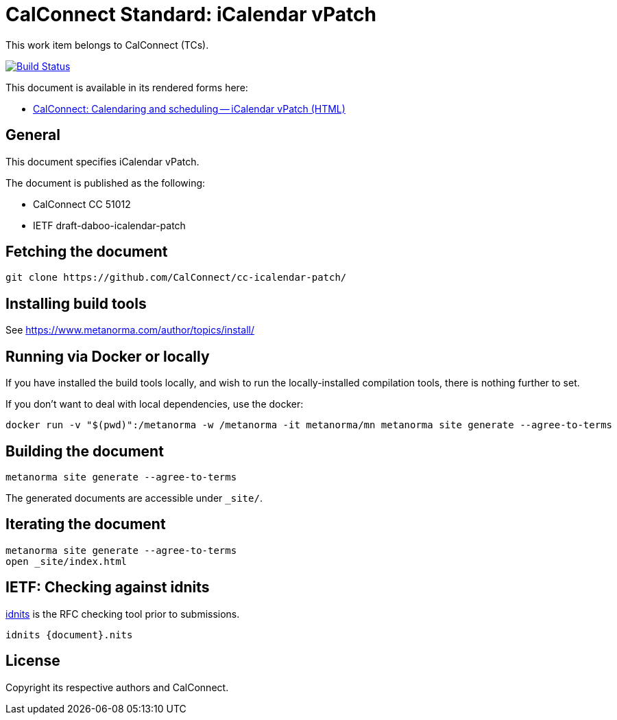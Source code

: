 = CalConnect Standard: iCalendar vPatch

This work item belongs to CalConnect (TCs).

image:https://github.com/CalConnect/cc-icalendar-patch/workflows/generate/badge.svg["Build Status", link="https://github.com/CalConnect/cc-icalendar-patch/actions?workflow=generate"]

This document is available in its rendered forms here:

* https://calconnect.github.io/cc-icalendar-patch/[CalConnect: Calendaring and scheduling -- iCalendar vPatch (HTML)]

== General

This document specifies iCalendar vPatch.

The document is published as the following:

* CalConnect CC 51012
* IETF draft-daboo-icalendar-patch


== Fetching the document

[source,sh]
----
git clone https://github.com/CalConnect/cc-icalendar-patch/
----


== Installing build tools

See https://www.metanorma.com/author/topics/install/


== Running via Docker or locally

If you have installed the build tools locally, and wish to run the
locally-installed compilation tools, there is nothing further to set.

If you don't want to deal with local dependencies, use the docker:

[source,sh]
----
docker run -v "$(pwd)":/metanorma -w /metanorma -it metanorma/mn metanorma site generate --agree-to-terms
----


== Building the document

[source,sh]
----
metanorma site generate --agree-to-terms
----

The generated documents are accessible under `_site/`.


== Iterating the document

[source,sh]
----
metanorma site generate --agree-to-terms
open _site/index.html
----


== IETF: Checking against idnits

https://tools.ietf.org/tools/idnits/[idnits] is the RFC checking tool prior to
submissions.

[source,sh]
----
idnits {document}.nits
----


== License

Copyright its respective authors and CalConnect.
